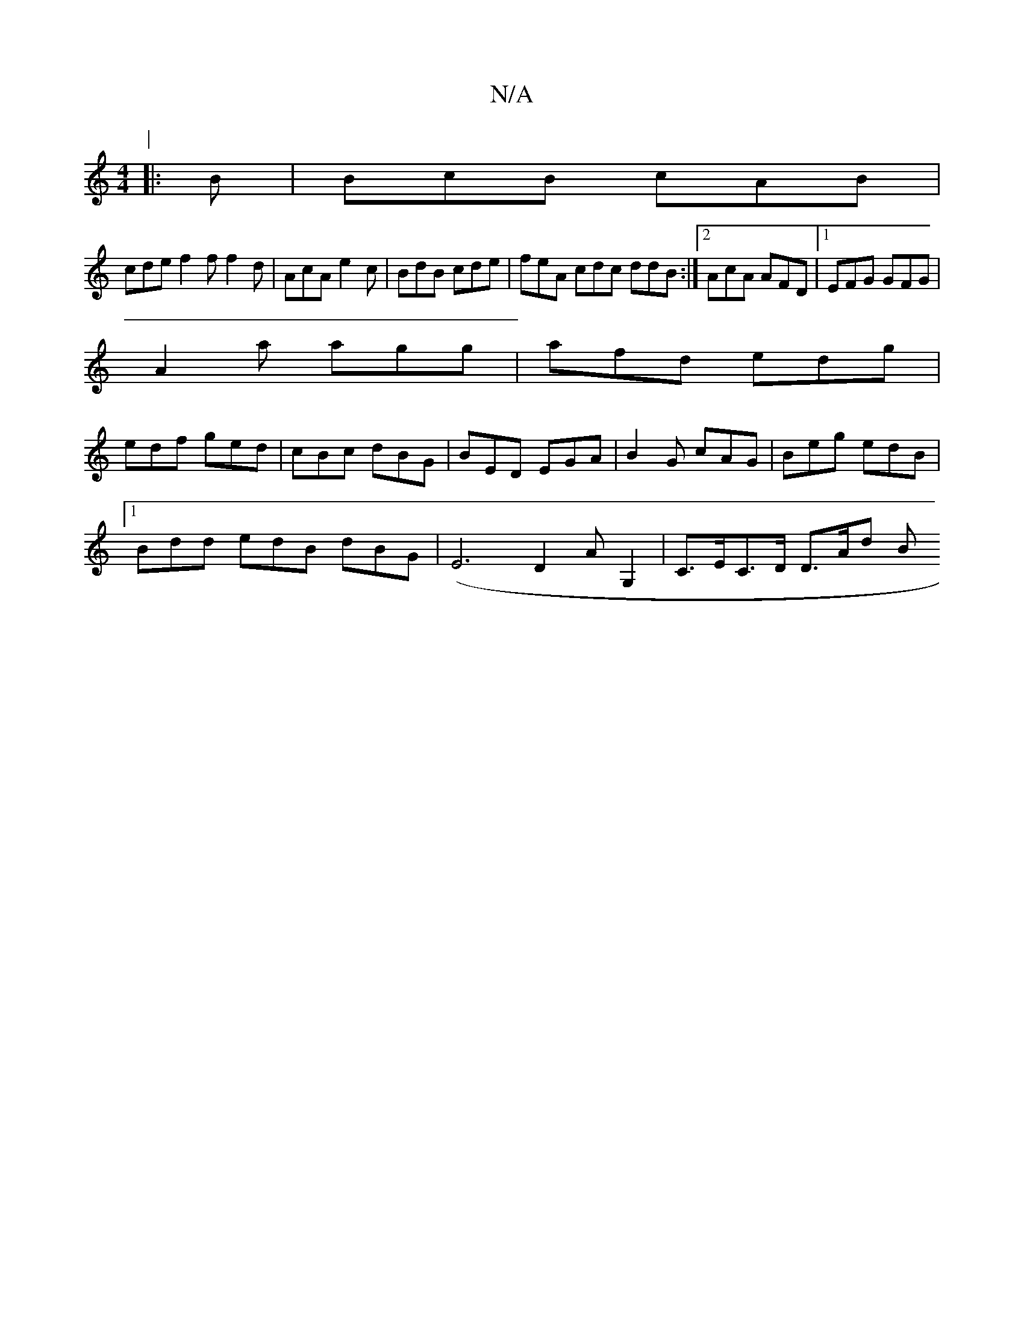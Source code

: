 X:1
T:N/A
M:4/4
R:N/A
K:Cmajor
P:|
|: B | BcB cAB |
cde f2f f2 d | AcA e2c | BdB cde | feA cdc ddB :|2 AcA AFD |1 EFG GFG |
A2 a agg |afd edg|
edf ged|cBc dBG|BED EGA| B2G cAG | Beg edB |
[1 Bdd edB dBG | (E6 D2AG,2 | C>EC>D D>Ad B
